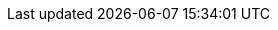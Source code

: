 // Defintion of property attributes
// If a property was changed in Testerra, change it here!

// Testerra core
:system_settings_file:                           tt.system.settings.file

// webdriver
:browser:                                       tt.browser
:browser_version:                               tt.browser.version
:browser_setting:                               tt.browser.setting
:browser_platform:                              tt.browser.platform
:baseurl:                                       tt.baseurl
:webdriver_mode:                                tt.webdriver.mode
:selenium_server_url:                           tt.selenium.server.url
:selenium_server_host:                          tt.selenium.server.host
:selenium_server_port:                          tt.selenium.server.port
:browser_maximize:                              tt.browser.maximize
:browser_maximize_position:                     tt.browser.maximize.position
:display_resolution:                            tt.display.resolution
:window_size:                                   tt.window.size
:wdm_closewindows_aftertestmethods:             tt.wdm.closewindows.aftertestmethods
:wdm_closewindows_onfailure:                    tt.wdm.closewindows.onfailure
:wdm_timeouts_window_switch:                    tt.wdm.timeouts.seconds.window.switch.duration
:webdriver_timeouts_seconds_pageload:           webdriver.timeouts.seconds.pageload
:webdriver_timeouts_seconds_script:             webdriver.timeouts.seconds.script

// pagefactory
:page_factory_loops:                            tt.page.factory.loops

// guielement
:element_timeout_seconds:                       tt.element.timeout.seconds
:guielement_default_assertcollector:            tt.guielement.default.assertcollector
:guielement_checkrule:                          tt.guielement.checkrule
:delay_before_guielement_action_millis:         tt.delay.before.guielement.action.millis
:delay_after_guielement_action_millis:          tt.delay.after.guielement.action.millis

// report
:reportdir:                                     tt.report.dir
:reportname:                                    tt.report.name
:list_tests:                                    tt.report.list.tests
:runcfg:                                        tt.runcfg
:screenshotter_active:                          tt.screenshotter.active
:screenshot_on_pageload:                        tt.screenshot.on.pageload
:screencaster_active:                           tt.screencaster.active
:screencaster_active_on_failed:                 tt.screencaster.active.on.failed
:screencaster_active_on_success:                tt.screencaster.active.on.success

// execution
:dryrun:                                        tt.dryrun
:demomode:                                      tt.demomode
:on_state_testfailed_skip_shutdown:             tt.on.state.testfailed.skip.shutdown
:on_state_testfailed_skip_following_tests:      tt.on.state.testfailed.skip.following.tests
:failed_tests_if_throwable_classes:             tt.failed.tests.if.throwable.classes
:failed_tests_if_throwable_messages:            tt.failed.tests.if.throwable.messages
:failed_tests_max_retries:                      tt.failed.tests.max.retries
:reuse_dataprovider_driver_by_thread:           tt.reuse.dataprovider.driver.by.thread
:execution_omit_indevelopment:                  tt.execution.omit.indevelopment

:watchdog_enable:                               tt.watchdog.enable
:watchdog_timeout_seconds:                      tt.watchdog.timeout.seconds

:failure_corridor_active:                       tt.failure.corridor.active
:failure_corridor_allowed_failed_tests_high:    tt.failure.corridor.allowed.failed.tests.high
:failure_corridor_allowed_failed_tests_mid:     tt.failure.corridor.allowed.failed.tests.mid
:failure_corridor_allowed_failed_tests_low:     tt.failure.corridor.allowed.failed.tests.low

:layoutcheck_takereference:                     tt.layoutcheck.takereference
:layoutcheck_reference_path:                    tt.layoutcheck.reference.path
:layoutcheck_reference_nametemplate:            tt.layoutcheck.reference.nametemplate
:layoutcheck_ignore_color:                      tt.layoutcheck.use.ignore.color

:layoutcheck_use_area_color:                    tt.layoutcheck.use.area.color
// :layoutcheck_mode:                              tt.layoutcheck.mode
:layoutcheck_actual_template:                   tt.layoutcheck.actual.nametemplate
:layoutcheck_distance_template:                 tt.layoutcheck.distance.nametemplate
:layoutcheck_distance_path:                     tt.layoutcheck.distance.path
:layoutcheck_actual_path:                       tt.layoutcheck.actual.path
:layoutcheck_pixel_rgb_deviation_percent:       tt.layoutcheck.pixel.rgb.deviation.percent

:layoutcheck_match_threshold:                   tt.layoutcheck.match.threshold
:layoutcheck_displacement_threshold:            tt.layoutcheck.displacement.threshold
:layoutcheck_intra_grouping_threshold:          tt.layoutcheck.intra.grouping.threshold
:layoutcheck_min_match_distance:                tt.layoutcheck.min.match.distance
:layoutcheck_min_size_difference_sub_images:    tt.layoutcheck.min.size.difference.sub.images
:layoutcheck_distance_multiple_matches:         tt.layoutcheck.distance.multiple.matches

// error classes
:layoutcheck_ignore_ambiguous_movement:         tt.layoutcheck.ignore.ambiguous.movement
:layoutcheck_ignore_movement:                   tt.layoutcheck.ignore.movement
:layoutcheck_ignore_group_movement:             tt.layoutcheck.ignore.group.movement
:layoutcheck_ignore_missing_elements:           tt.layoutcheck.ignore.missing.elements
:layoutcheck_ignore_ambiguous_match:            tt.layoutcheck.ignore.ambiguous.match

// annotated mode related
// :layoutcheck_annotated_nametemplate:            tt.layoutcheck.annotated.nametemplate
// :layoutcheck_annotationdata_nametemplate:       tt.layoutcheck.annotationdata.nametemplate
// :layoutcheck_min_similar_movement_errors:       tt.layoutcheck.min.similar.movement.errors
// :layoutcheck_min_marked_pixels:                 tt.layoutcheck.minimum.marked.pixels
// :layoutcheck_max_marked_pixels_ratio:           tt.layoutcheck.maximum.marked.pixels.ratio

// :layoutcheck_error_detector_min_line_length:    tt.layoutcheck.text.error.detector.minimal.line.length
// :layoutcheck_error_detector_min_edge_strength:  tt.layoutcheck.text.error.detector.minimal.edge.strength
// :layoutcheck_assert_info_mode:                  tt.layoutcheck.assert.info.mode

// source utils
:source_utils_root:                             tt.report.source.root
:source_utils_line_prefetch:                    tt.report.source.lines.prefetch
:source_exclusion_regex:                        tt.report.source.exclusion.regex
:source_utils_activate_sources:                 tt.report.activate.sources

// perf
:perf_test:                                     tt.perf.test
:perf_generate_statistics:                      tt.perf.generate.statistics
:perf_thinktime_ms:                             tt.perf.page.thinktime.ms

:cert_trusted_hosts:                    tt.cert.trusted.hosts

